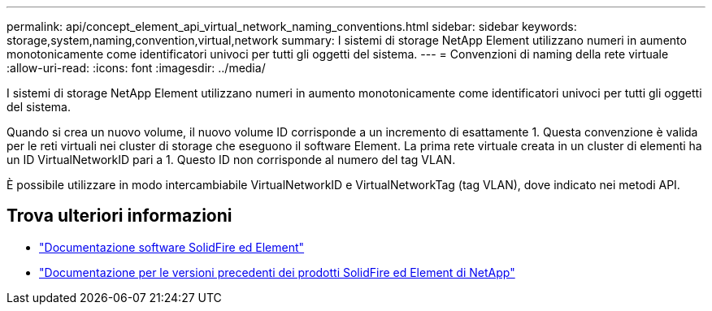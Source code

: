 ---
permalink: api/concept_element_api_virtual_network_naming_conventions.html 
sidebar: sidebar 
keywords: storage,system,naming,convention,virtual,network 
summary: I sistemi di storage NetApp Element utilizzano numeri in aumento monotonicamente come identificatori univoci per tutti gli oggetti del sistema. 
---
= Convenzioni di naming della rete virtuale
:allow-uri-read: 
:icons: font
:imagesdir: ../media/


[role="lead"]
I sistemi di storage NetApp Element utilizzano numeri in aumento monotonicamente come identificatori univoci per tutti gli oggetti del sistema.

Quando si crea un nuovo volume, il nuovo volume ID corrisponde a un incremento di esattamente 1. Questa convenzione è valida per le reti virtuali nei cluster di storage che eseguono il software Element. La prima rete virtuale creata in un cluster di elementi ha un ID VirtualNetworkID pari a 1. Questo ID non corrisponde al numero del tag VLAN.

È possibile utilizzare in modo intercambiabile VirtualNetworkID e VirtualNetworkTag (tag VLAN), dove indicato nei metodi API.



== Trova ulteriori informazioni

* https://docs.netapp.com/us-en/element-software/index.html["Documentazione software SolidFire ed Element"]
* https://docs.netapp.com/sfe-122/topic/com.netapp.ndc.sfe-vers/GUID-B1944B0E-B335-4E0B-B9F1-E960BF32AE56.html["Documentazione per le versioni precedenti dei prodotti SolidFire ed Element di NetApp"^]


